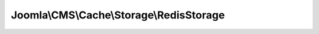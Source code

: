 -----------------------------------------
Joomla\\CMS\\Cache\\Storage\\RedisStorage
-----------------------------------------

.. php:namespace: Joomla\\CMS\\Cache\\Storage

.. php:class:: RedisStorage

    Redis cache storage handler for PECL

    .. php:attr:: _redis

        :type: \Redis

        :scope: protected

        Redis connection object

    .. php:attr:: _persistent

        :type: boolean

        :scope: protected

        Persistent session flag

    .. php:attr:: rawname

        :type: string

        :scope: protected

        The raw object name

    .. php:attr:: _now

        :type: integer

        Time that the cache storage handler was instantiated

    .. php:attr:: _lifetime

        :type: integer

        Cache lifetime

    .. php:attr:: _locking

        :type: boolean

        Flag if locking is enabled

    .. php:attr:: _language

        :type: string

        Language code

    .. php:attr:: _application

        :type: string

        Application name

    .. php:attr:: _hash

        :type: string

        Object hash

    .. php:method:: __construct($options = array())

        Constructor

        :param $options:

    .. php:method:: getConnection()

        Create the Redis connection

        :returns: \Redis|boolean Redis connection object on success, boolean on failure

    .. php:method:: contains($id, $group)

        Check if the cache contains data stored by ID and group

        :param $id:
        :param $group:
        :returns: boolean

    .. php:method:: get($id, $group, $checkTime = true)

        Get cached data by ID and group

        :param $id:
        :param $group:
        :param $checkTime:
        :returns: mixed Boolean false on failure or a cached data object

    .. php:method:: getAll()

        Get all cached data

        :returns: mixed Boolean false on failure or a cached data object

    .. php:method:: store($id, $group, $data)

        Store the data to cache by ID and group

        :param $id:
        :param $group:
        :param $data:
        :returns: boolean

    .. php:method:: remove($id, $group)

        Remove a cached data entry by ID and group

        :param $id:
        :param $group:
        :returns: boolean

    .. php:method:: clean($group, $mode = null)

        Clean cache for a group given a mode.

        group mode    : cleans all cache in the group notgroup mode : cleans all
        cache not in the group

        :param $group:
        :param $mode:
        :returns: boolean

    .. php:method:: isSupported()

        Test to see if the storage handler is available.

        :returns: boolean

    .. php:method:: isConnected()

        Test to see if the Redis connection is available.

        :returns: boolean

    .. php:method:: getInstance($handler = null, $options = array())

        Returns a cache storage handler object.

        :param $handler:
        :param $options:
        :returns: CacheStorage

    .. php:method:: flush()

        Flush all existing items in storage.

        :returns: boolean

    .. php:method:: gc()

        Garbage collect expired cache data

        :returns: boolean

    .. php:method:: test()

        Test to see if the storage handler is available.

        :returns: boolean

    .. php:method:: lock($id, $group, $locktime)

        Lock cached item

        :param $id:
        :param $group:
        :param $locktime:
        :returns: mixed Boolean false if locking failed or an object containing properties lock and locklooped

    .. php:method:: unlock($id, $group = null)

        Unlock cached item

        :param $id:
        :param $group:
        :returns: boolean

    .. php:method:: _getCacheId($id, $group)

        Get a cache ID string from an ID/group pair

        :param $id:
        :param $group:
        :returns: string

    .. php:method:: addIncludePath($path = '')

        Add a directory where CacheStorage should search for handlers. You may
        either pass a string or an array of directories.

        :param $path:
        :returns: array An array with directory elements
